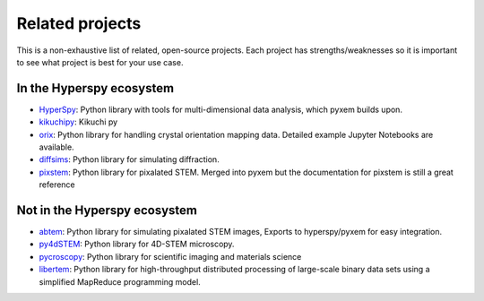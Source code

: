 ================
Related projects
================

This is a non-exhaustive list of related, open-source projects.  Each project has strengths/weaknesses
so it is important to see what project is best for your use case.


In the Hyperspy ecosystem
___________________________________
- `HyperSpy <https://hyperspy.org>`_: Python library with tools for multi-dimensional data analysis, which pyxem builds upon.
- `kikuchipy <https://kikuchipy.org/en/stable/>`_: Kikuchi py
- `orix <https://github.com/pyxem/orix>`_: Python library for handling crystal
  orientation mapping data. Detailed example Jupyter Notebooks are available.
- `diffsims <https://github.com/pyxem/diffsims>`_: Python library for simulating
  diffraction.
- `pixstem <https://pixstem.org/>`_: Python library for pixalated STEM.  Merged into pyxem
  but the documentation for pixstem is still a great reference


Not in the Hyperspy ecosystem
____________________________________
- `abtem <https://github.com/jacobjma/abTEM>`_: Python library for simulating pixalated STEM images,
  Exports to hyperspy/pyxem for easy integration.
- `py4dSTEM <https://github.com/py4dstem/py4DSTEM>`_: Python library for 4D-STEM microscopy.
- `pycroscopy <https://pycroscopy.github.io/pycroscopy/>`_: Python library for
  scientific imaging and materials science
- `libertem <https://libertem.github.io/LiberTEM/>`_: Python library for high-throughput distributed
  processing of large-scale binary data sets using a simplified MapReduce programming model.
